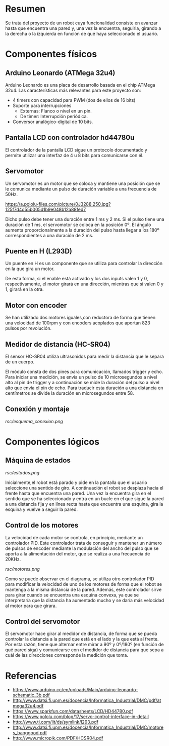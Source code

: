 * Resumen
  Se trata del proyecto de un robot cuya funcionalidad consiste en avanzar
  hasta que encuentra una pared y, una vez la encuentra, seguirla, girando
  a la derecha o la izquierda en función de qué haya seleccionado el usuario.
* Componentes físicos
** Arduino Leonardo (ATMega 32u4)
   Arduino Leonardo es una placa de desarrollo basada en el chip ATMega 32u4.
   Las características más relevantes para este proyecto son:
   - 4 timers con capacidad para PWM (dos de ellos de 16 bits)
   - Soporte para interrupciones
     - Externas: Flanco o nivel en un pin.
     - De timer: Interrupción periódica.
   - Conversor analógico-digital de 10 bits.

** Pantalla LCD con controlador hd44780u
   El controlador de la pantalla LCD sigue un protocolo documentado y permite
   utilizar una interfaz de 4 u 8 bits para comunicarse con él.
** Servomotor
   Un servomotor es un motor que se coloca y mantiene una posición que se le
   comunica mediante un pulso de duración variable a una frecuencia de 50Hz.

[[https://a.pololu-files.com/picture/0J3288.250.jpg?125f7d4d55b005d1b9e048b12a88fed7]]

   Dicho pulso debe tener una duración entre 1 ms y 2 ms. Si el pulso tiene
   una duración de 1 ms, el servomotor se coloca en la posición 0º. El ángulo
   aumenta proporcionalmente a la duración del pulso hasta llegar a los 180º
   correspondientes a una duración de 2 ms.
** Puente en H (L293D)
   Un puente en H es un componente que se utiliza para controlar la dirección
   en la que gira un motor.
   [[http://www.geekbotelectronics.com/wp-content/uploads/2014/07/l293d-3.png]]

   De esta forma, si el enable está activado y los dos inputs valen 1 y 0,
   respectivamente, el motor girará en una dirección, mientras que si valen
   0 y 1, girará en la otra.
** Motor con encoder
   Se han utilizado dos motores iguales,con reductora de forma que tienen una
   velocidad de  100rpm y con encoders acoplados que aportan 823 pulsos por
   revolución.
** Medidor de distancia (HC-SR04)
   El sensor HC-SR04 utiliza ultrasonidos para medir la distancia que le separa
   de un cuerpo.

   El módulo consta de dos pines para comunicación, llamados trigger y echo. Para
   iniciar una medición, se envía un pulso de 10 microsegundos a nivel alto al pin
   de trigger y a continuación se mide la duración del pulso a nivel alto que envía
   el pin de echo. Para traducir esta duración a una distancia en centímetros se
   divide la duración en microsegundos entre 58.
** Conexión y montaje
   [[rsc/esquema_conexion.png]]
* Componentes lógicos
** Máquina de estados
   [[rsc/estados.png]]

   Inicialmente,el robot está parado y pide en la pantalla que el usuario seleccione
   una sentido de giro. A continuación el robot se desplaza hacia el frente hasta que
   encuentra una pared. Una vez la encuentra gira en el sentido que se ha seleccionado
   y entra en un bucle en el que sigue la pared a una distancia fija y en línea recta
   hasta que encuentra una esquina, gira la esquina y vuelve a seguir la pared.
** Control de los motores
   La velocidad de cada motor se controla, en principio, mediante un controlador
   PID. Este controlador trata de conseguir y mantener un número de pulsos de
   encoder mediante la modulación del ancho del pulso que se aporta a la alimentación
   del motor, que se realiza a una frecuencia de 20KHz.

   [[rsc/motores.png]]

   Como se puede observar en el diagrama, se utiliza otro controlador PID
   para modificar la velocidad de uno de los motores de forma que el robot se
   mantenga a la misma distancia de la pared. Además, este controlador sirve para
   girar cuando se encuentra una esquina convexa, ya que se interpretaría que
   la distancia ha aumentado mucho y se daría más velocidad al motor para que girara.

** Control del servomotor
   El servomotor hace girar al medidor de distancia, de forma que se pueda controlar
   la distancia a la pared que está en el lado y la que está al frente. Por esta
   razón, tiene que alternar entre mirar a 90º y 0º/180º (en función de qué pared
   siga) y comunicarse con el medidor de distancia para que sepa a cuál de las direcciones
   corresponde la medición que toma.

* Referencias
  - https://www.arduino.cc/en/uploads/Main/arduino-leonardo-schematic_3b.pdf
  - http://www.datsi.fi.upm.es/docencia/Informatica_Industrial/DMC/pdf/atmega32u4.pdf
  - https://www.sparkfun.com/datasheets/LCD/HD44780.pdf
  - https://www.pololu.com/blog/17/servo-control-interface-in-detail
  - http://www.ti.com/lit/ds/symlink/l293.pdf
  - http://www.datsi.fi.upm.es/docencia/Informatica_Industrial/DMC/motores_banggood.pdf
  - http://www.micropik.com/PDF/HCSR04.pdf
